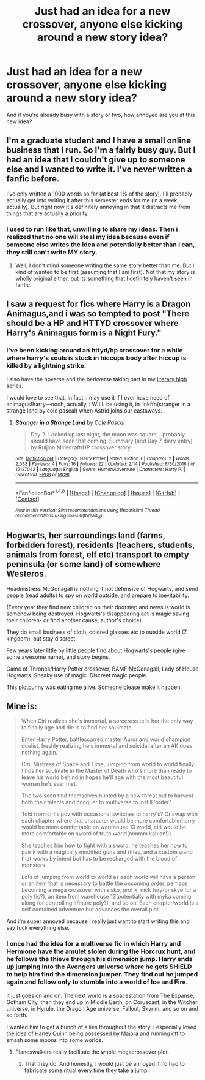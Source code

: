 #+TITLE: Just had an idea for a new crossover, anyone else kicking around a new story idea?

* Just had an idea for a new crossover, anyone else kicking around a new story idea?
:PROPERTIES:
:Author: viol8er
:Score: 2
:DateUnix: 1492658454.0
:DateShort: 2017-Apr-20
:FlairText: Discussion
:END:
And if you're already busy with a story or two, how annoyed are you at this new idea?


** I'm a graduate student and I have a small online business that I run. So I'm a fairly busy guy. But I had an idea that I couldn't give up to someone else and I wanted to write it. I've never written a fanfic before.

I've only written a 1000 words so far (at best 1% of the story). I'll probably actually get into writing it after this semester ends for me (in a week, actually). But right now it's definitely annoying in that it distracts me from things that are actually a priority.
:PROPERTIES:
:Author: iamspambot
:Score: 1
:DateUnix: 1492672371.0
:DateShort: 2017-Apr-20
:END:

*** I used to run like that, unwilling to share my ideas. Then i realized that no one will steal my idea because even if someone else writes the idea and potentially better than I can, they still can't write MY story.
:PROPERTIES:
:Author: viol8er
:Score: 1
:DateUnix: 1492727668.0
:DateShort: 2017-Apr-21
:END:

**** Well, I don't mind someone writing the same story better than me. But I kind of wanted to be first (assuming that I am first). Not that my story is wholly original either, but its something that I definitely haven't seen in fanfic.
:PROPERTIES:
:Author: iamspambot
:Score: 1
:DateUnix: 1492728215.0
:DateShort: 2017-Apr-21
:END:


** I saw a request for fics where Harry is a Dragon Animagus,and i was so tempted to post "There should be a HP and HTTYD crossover where Harry's Animagus form is a Night Fury."
:PROPERTIES:
:Author: GriffonicTobias
:Score: 1
:DateUnix: 1492727900.0
:DateShort: 2017-Apr-21
:END:

*** I've been kicking around an httyd/hp crossover for a while where harry's souls is stuck in hiccups body after hiccup is killed by a lightning strike.

I also have the hpverse and the berkverse taking part in my [[http://colesint.blogspot.com/2016/01/literary-high-ennealogy.html][literary high]] series.

I would love to see that, in fact, i may use it if I ever have need of animagus!harry---oooh, actually, i WILL be using it, in linkffn(stranger in a strange land by cole pascal) when Astrid joins our castaways.
:PROPERTIES:
:Author: viol8er
:Score: 1
:DateUnix: 1492728417.0
:DateShort: 2017-Apr-21
:END:

**** [[http://www.fanfiction.net/s/12127042/1/][*/Stranger in a Strange Land/*]] by [[https://www.fanfiction.net/u/358482/Cole-Pascal][/Cole Pascal/]]

#+begin_quote
  Day 2: Looked up last night, the moon was square. I probably should have seen that coming. Summary (and Day 7 diary entry) by Ruljinn Minecraft/HP crossover story
#+end_quote

^{/Site/: [[http://www.fanfiction.net/][fanfiction.net]] *|* /Category/: Harry Potter *|* /Rated/: Fiction T *|* /Chapters/: 2 *|* /Words/: 2,038 *|* /Reviews/: 4 *|* /Favs/: 16 *|* /Follows/: 22 *|* /Updated/: 2/14 *|* /Published/: 8/30/2016 *|* /id/: 12127042 *|* /Language/: English *|* /Genre/: Humor/Adventure *|* /Characters/: Harry P. *|* /Download/: [[http://www.ff2ebook.com/old/ffn-bot/index.php?id=12127042&source=ff&filetype=epub][EPUB]] or [[http://www.ff2ebook.com/old/ffn-bot/index.php?id=12127042&source=ff&filetype=mobi][MOBI]]}

--------------

*FanfictionBot*^{1.4.0} *|* [[[https://github.com/tusing/reddit-ffn-bot/wiki/Usage][Usage]]] | [[[https://github.com/tusing/reddit-ffn-bot/wiki/Changelog][Changelog]]] | [[[https://github.com/tusing/reddit-ffn-bot/issues/][Issues]]] | [[[https://github.com/tusing/reddit-ffn-bot/][GitHub]]] | [[[https://www.reddit.com/message/compose?to=tusing][Contact]]]

^{/New in this version: Slim recommendations using/ ffnbot!slim! /Thread recommendations using/ linksub(thread_id)!}
:PROPERTIES:
:Author: FanfictionBot
:Score: 1
:DateUnix: 1492728448.0
:DateShort: 2017-Apr-21
:END:


** Hogwarts, her surroundings land (farms, forbidden forest), residents (teachers, students, animals from forest, elf etc) transport to empty peninsula (or some land) of somewhere Westeros.

Headmistress McGonagall is nothing if not defensive of Hogwarts, and send people (read adults) to spy on world outside, and prepare to inevitability.

(Every year they find new children on their doorstep and news is world is somehow being destroyed. Hogwarts's disappearing act is magic saving their children- or find another cause, author's choice)

They do small business of cloth, colored glasses etc to outside world (7 kingdom), but stay discreet.

Few years later little by little people find about Hogwarts's people (give some awesome name), and story begins.

Game of Thrones/Harry Potter crossover, BAMF!McGonagall, Lady of House Hogwarts. Sneaky use of magic. Discreet magic people.

This plotbunny was eating me alive. Someone please make it happen.
:PROPERTIES:
:Author: yanzebilo
:Score: 1
:DateUnix: 1492846773.0
:DateShort: 2017-Apr-22
:END:


** Mine is:

#+begin_quote
  When Ciri realizes she's immortal, a sorceress tells her the only way to finally age and die is to find her soulmate.

  Enter Harry Potter, battlescarred master Auror and world champion duelist, freshly realizing he's immortal and suicidal after an AK does nothing again.

  Ciri, Mistress of Space and Time, jumping from world to world finally finds her soulmate in the Master of Death who's more than ready to leave his world behind in hopes he'll age with the most beautiful woman he's ever met.

  The two soon find themselves hunted by a new threat out to harvest both their talents and conquer to multiverse to instill 'order.'

  Told from ciri's pov with occasional switches to harry's? Or swap with each chapter where that character would be more comfortable(harry would be more comfortable on warehouse 13 world, ciri would be more comfortable on sword of truth world(mmmm kahlan!)).

  She teaches him how to fight with a sword, he teaches her how to pair it with a magically modified guns and rifles, and a custom wand that works by intent but has to be recharged with the blood of monsters.

  Lots of jumping from world to world as each world will have a person or an item that is necessary to battle the oncoming order, perhaps becoming a mega crossover with sisko, prof x, nick fury(or skye for a poly fic?), an item from warehouse 13(potentially with myka coming along for controlling it/more poly?), and so on. Each chapter/world is a self contained adventure but advances the overall plot.
#+end_quote

And i'm super annoyed because I really just want to start writing this and say fuck everything else.
:PROPERTIES:
:Author: viol8er
:Score: 1
:DateUnix: 1492658549.0
:DateShort: 2017-Apr-20
:END:

*** I once had the idea for a multiverse fic in which Harry and Hermione have the amulet stolen during the Horcrux hunt, and he follows the thieve through his dimension jump. Harry ends up jumping into the Avengers universe where he gets SHIELD to help him find the dimension jumper. They find out he jumped again and follow only to stumble into a world of Ice and Fire.

It just goes on and on. The next world is a spacestation from The Expanse, Gotham City, then they end up in Middle Earth, on Coruscant, in the Witcher universe, in Hyrule, the Dragon Age universe, Fallout, Skyrim, and so on and so forth.

I wanted him to get a bunch of allies throughout the story. I especially loved the idea of Harley Quinn being possessed by Majora and running off to smash some moons into some worlds.
:PROPERTIES:
:Author: UndeadBBQ
:Score: 1
:DateUnix: 1492677687.0
:DateShort: 2017-Apr-20
:END:

**** Planeswalkers really facilitate the whole megacrossover plot.
:PROPERTIES:
:Author: viol8er
:Score: 1
:DateUnix: 1492705209.0
:DateShort: 2017-Apr-20
:END:

***** That they do. And honestly, I would just be annoyed if I'd had to fabricate some ritual every time they take a jump.
:PROPERTIES:
:Author: UndeadBBQ
:Score: 1
:DateUnix: 1492705479.0
:DateShort: 2017-Apr-20
:END:
